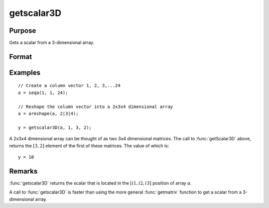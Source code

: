 
getscalar3D
==============================================

Purpose
----------------

Gets a scalar from a 3-dimensional array.

Format
----------------
.. function:: y = getscalar3D(a, i1, i2, i3)

    :param a: Data
    :type a: 3-dimensional array

    :param i1: index into the slowest moving dimension of the array.
    :type i1: scalar

    :param i2: index into the second slowest moving dimension of the array.
    :type i2: scalar

    :param i3: index into the fastest moving dimension of the array.
    :type i3: scalar

    :return y: the element of the array indicated by the indices.

    :rtype y: scalar

Examples
----------------

::

    // Create a column vector 1, 2, 3,...24
    a = seqa(1, 1, 24);

    // Reshape the column vector into a 2x3x4 dimensional array
    a = areshape(a, 2|3|4);

    y = getscalar3D(a, 1, 3, 2);

A 2x3x4 dimensional array can be thought of as two 3x4 dimensional matrices. The call to :func:`getScalar3D` above, returns the
:math:`[3,2]` element of the first of these matrices. The value of which is:

::

    y = 10

Remarks
-------

:func:`getscalar3D` returns the scalar that is located in the :math:`[i1, i2, i3]`
position of array *a*.

A call to :func:`getscalar3D` is faster than using the more general :func:`getmatrix`
function to get a scalar from a 3-dimensional array.


.. seealso:: Functions :func:`getmatrix`, :func:`getscalar4D`, :func:`getarray`
